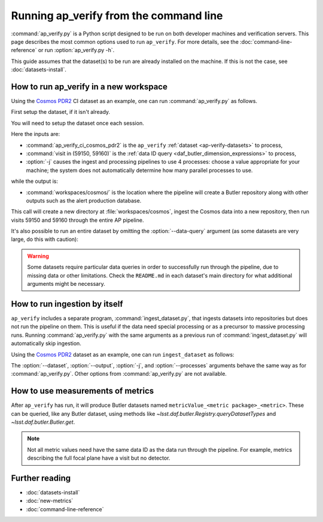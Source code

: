 .. py:currentmodule:: lsst.ap.verify

.. program:: ap_verify.py

.. _ap-verify-running:

#######################################
Running ap_verify from the command line
#######################################

:command:`ap_verify.py` is a Python script designed to be run on both developer machines and verification servers.
This page describes the most common options used to run ``ap_verify``.
For more details, see the :doc:`command-line-reference` or run :option:`ap_verify.py -h`.

This guide assumes that the dataset(s) to be run are already installed on the machine.
If this is not the case, see :doc:`datasets-install`.

.. _ap-verify-run-output-gen3:

How to run ap_verify in a new workspace
=======================================

Using the `Cosmos PDR2`_ CI dataset as an example, one can run :command:`ap_verify.py` as follows.

.. _Cosmos PDR2: https://github.com/lsst/ap_verify_ci_cosmos_pdr2/

First setup the dataset, if it isn't already.

.. prompt:: bash

   setup [-r] ap_verify_ci_cosmos_pdr2

You will need to setup the dataset once each session.

.. prompt:: bash

   ap_verify.py --dataset ap_verify_ci_cosmos_pdr2 --data-query "visit in (59150, 59160)" -j4 --output workspaces/cosmos/

Here the inputs are:

* :command:`ap_verify_ci_cosmos_pdr2` is the ``ap_verify`` :ref:`dataset <ap-verify-datasets>` to process,
* :command:`visit in (59150, 59160)` is the :ref:`data ID query <daf_butler_dimension_expressions>` to process,
* :option:`-j` causes the ingest and processing pipelines to use 4 processes: choose a value appropriate for your machine; the system does not automatically determine how many parallel processes to use.

while the output is:

* :command:`workspaces/cosmos/` is the location where the pipeline will create a Butler repository along with other outputs such as the alert production database.

This call will create a new directory at :file:`workspaces/cosmos`, ingest the Cosmos data into a new repository, then run visits 59150 and 59160 through the entire AP pipeline.

It's also possible to run an entire dataset by omitting the :option:`--data-query` argument (as some datasets are very large, do this with caution):

.. prompt:: bash

   ap_verify.py --dataset ap_verify_ci_cosmos_pdr2 -j4 --output workspaces/cosmos/

.. warning::

    Some datasets require particular data queries in order to successfully run through the pipeline, due to missing data or other limitations.
    Check the ``README.md`` in each dataset's main directory for what additional arguments might be necessary.


.. _ap-verify-run-ingest:

How to run ingestion by itself
==============================

``ap_verify`` includes a separate program, :command:`ingest_dataset.py`, that ingests datasets into repositories but does not run the pipeline on them.
This is useful if the data need special processing or as a precursor to massive processing runs.
Running :command:`ap_verify.py` with the same arguments as a previous run of :command:`ingest_dataset.py` will automatically skip ingestion.

Using the `Cosmos PDR2`_ dataset as an example, one can run ``ingest_dataset`` as follows:

.. prompt:: bash

   ingest_dataset.py --dataset ap_verify_ci_cosmos_pdr2 -j4 --output workspaces/cosmos/

The :option:`--dataset`, :option:`--output`, :option:`-j`, and :option:`--processes` arguments behave the same way as for :command:`ap_verify.py`.
Other options from :command:`ap_verify.py` are not available.

.. _ap-verify-results-gen3:

How to use measurements of metrics
===================================================

After ``ap_verify`` has run, it will produce Butler datasets named ``metricValue_<metric package>_<metric>``.
These can be queried, like any Butler dataset, using methods like `~lsst.daf.butler.Registry.queryDatasetTypes` and `~lsst.daf.butler.Butler.get`.

.. note::

   Not all metric values need have the same data ID as the data run through the pipeline.
   For example, metrics describing the full focal plane have a visit but no detector.

Further reading
===============

- :doc:`datasets-install`
- :doc:`new-metrics`
- :doc:`command-line-reference`
